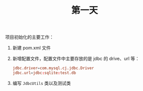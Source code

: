 #+TITLE: 第一天


项目初始化的主要工作：

1. 新建 pom.xml 文件

2. 新增配置文件，配置文件中主要存放的是 jdbc 的 drive、url 等：

   #+BEGIN_SRC conf
     jdbc.driver=com.mysql.cj.jdbc.Driver
     jdbc.url=jdbc:sqlite:test.db
   #+END_SRC

3. 编写 =JdbcUtils= 类以及测试类
